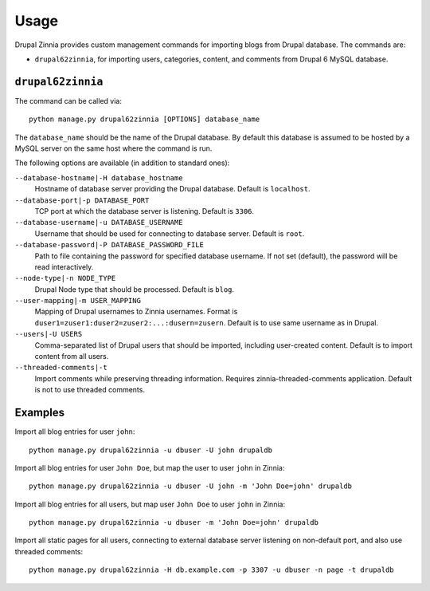 .. _usage:

Usage
=====

Drupal Zinnia provides custom management commands for importing blogs from
Drupal database. The commands are:

* ``drupal62zinnia``, for importing users, categories, content, and comments
  from Drupal 6 MySQL database.

``drupal62zinnia``
------------------

The command can be called via::

  python manage.py drupal62zinnia [OPTIONS] database_name

The ``database_name`` should be the name of the Drupal database. By default this
database is assumed to be hosted by a MySQL server on the same host where the
command is run.

The following options are available (in addition to standard ones):

``--database-hostname|-H database_hostname``
  Hostname of database server providing the Drupal database. Default is
  ``localhost``.

``--database-port|-p DATABASE_PORT``
  TCP port at which the database server is listening. Default is ``3306``.

``--database-username|-u DATABASE_USERNAME``
  Username that should be used for connecting to database server. Default is
  ``root``.

``--database-password|-P DATABASE_PASSWORD_FILE``
  Path to file containing the password for specified database username. If not
  set (default), the password will be read interactively.

``--node-type|-n NODE_TYPE``
  Drupal Node type that should be processed. Default is ``blog``.

``--user-mapping|-m USER_MAPPING``
  Mapping of Drupal usernames to Zinnia usernames. Format is
  ``duser1=zuser1:duser2=zuser2:...:dusern=zusern``. Default is to use same
  username as in Drupal.

``--users|-U USERS``
  Comma-separated list of Drupal users that should be imported, including
  user-created content. Default is to import content from all users.

``--threaded-comments|-t``
  Import comments while preserving threading information. Requires
  zinnia-threaded-comments application. Default is not to use threaded comments.

Examples
--------

Import all blog entries for user ``john``::

  python manage.py drupal62zinnia -u dbuser -U john drupaldb

Import all blog entries for user ``John Doe``, but map the user to user ``john``
in Zinnia::

  python manage.py drupal62zinnia -u dbuser -U john -m 'John Doe=john' drupaldb

Import all blog entries for all users, but map user ``John Doe`` to user
``john`` in Zinnia::

  python manage.py drupal62zinnia -u dbuser -m 'John Doe=john' drupaldb

Import all static pages for all users, connecting to external database server
listening on non-default port, and also use threaded comments::

  python manage.py drupal62zinnia -H db.example.com -p 3307 -u dbuser -n page -t drupaldb

